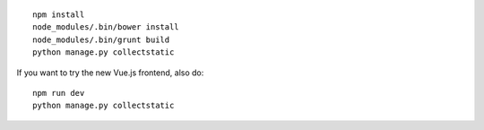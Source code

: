 ::

    npm install
    node_modules/.bin/bower install
    node_modules/.bin/grunt build
    python manage.py collectstatic

If you want to try the new Vue.js frontend, also do:

::

    npm run dev
    python manage.py collectstatic
